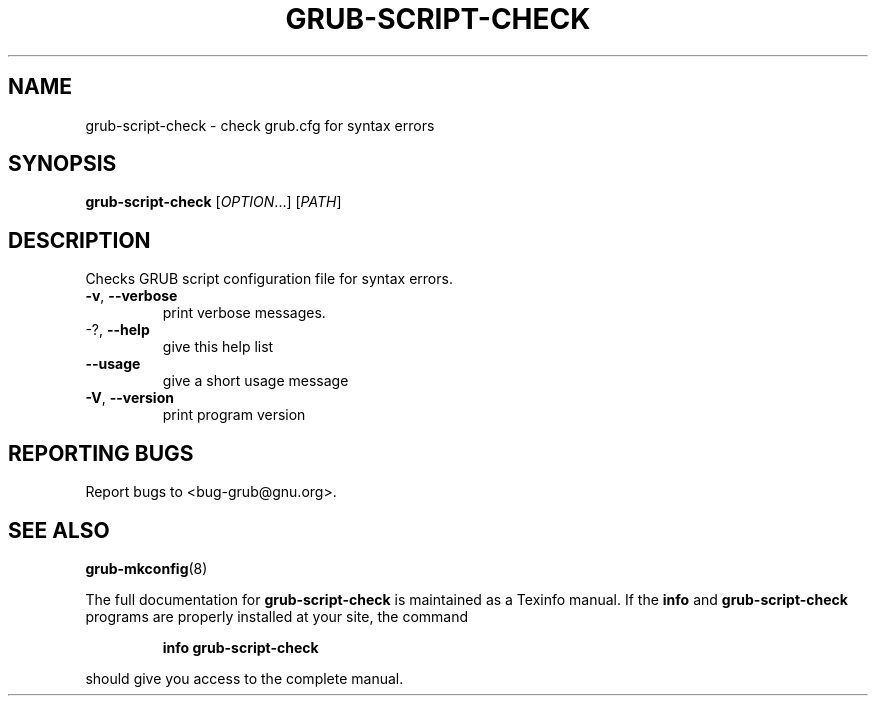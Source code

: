 .\" DO NOT MODIFY THIS FILE!  It was generated by help2man 1.49.2.
.TH GRUB-SCRIPT-CHECK "1" "September 2022" "GRUB 2.06-4" "User Commands"
.SH NAME
grub-script-check \- check grub.cfg for syntax errors
.SH SYNOPSIS
.B grub-script-check
[\fI\,OPTION\/\fR...] [\fI\,PATH\/\fR]
.SH DESCRIPTION
Checks GRUB script configuration file for syntax errors.
.TP
\fB\-v\fR, \fB\-\-verbose\fR
print verbose messages.
.TP
\-?, \fB\-\-help\fR
give this help list
.TP
\fB\-\-usage\fR
give a short usage message
.TP
\fB\-V\fR, \fB\-\-version\fR
print program version
.SH "REPORTING BUGS"
Report bugs to <bug\-grub@gnu.org>.
.SH "SEE ALSO"
.BR grub-mkconfig (8)
.PP
The full documentation for
.B grub-script-check
is maintained as a Texinfo manual.  If the
.B info
and
.B grub-script-check
programs are properly installed at your site, the command
.IP
.B info grub-script-check
.PP
should give you access to the complete manual.
